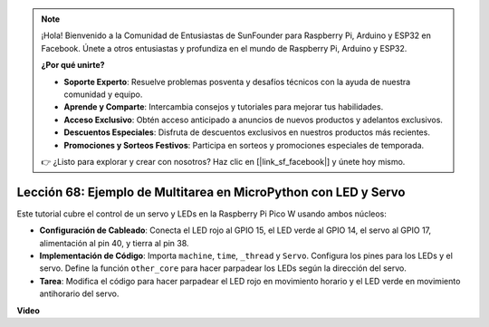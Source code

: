 .. note::

    ¡Hola! Bienvenido a la Comunidad de Entusiastas de SunFounder para Raspberry Pi, Arduino y ESP32 en Facebook. Únete a otros entusiastas y profundiza en el mundo de Raspberry Pi, Arduino y ESP32.

    **¿Por qué unirte?**

    - **Soporte Experto**: Resuelve problemas posventa y desafíos técnicos con la ayuda de nuestra comunidad y equipo.
    - **Aprende y Comparte**: Intercambia consejos y tutoriales para mejorar tus habilidades.
    - **Acceso Exclusivo**: Obtén acceso anticipado a anuncios de nuevos productos y adelantos exclusivos.
    - **Descuentos Especiales**: Disfruta de descuentos exclusivos en nuestros productos más recientes.
    - **Promociones y Sorteos Festivos**: Participa en sorteos y promociones especiales de temporada.

    👉 ¿Listo para explorar y crear con nosotros? Haz clic en [|link_sf_facebook|] y únete hoy mismo.

Lección 68: Ejemplo de Multitarea en MicroPython con LED y Servo
===================================================================================

Este tutorial cubre el control de un servo y LEDs en la Raspberry Pi Pico W usando ambos núcleos:

* **Configuración de Cableado**: Conecta el LED rojo al GPIO 15, el LED verde al GPIO 14, el servo al GPIO 17, alimentación al pin 40, y tierra al pin 38.
* **Implementación de Código**: Importa ``machine``, ``time``, ``_thread`` y ``Servo``. Configura los pines para los LEDs y el servo. Define la función ``other_core`` para hacer parpadear los LEDs según la dirección del servo.
* **Tarea**: Modifica el código para hacer parpadear el LED rojo en movimiento horario y el LED verde en movimiento antihorario del servo.


**Video**

.. raw:: html

    <iframe width="700" height="500" src="https://www.youtube.com/embed/n2eQTw9axHg?si=TRVLEM1EqyD_DefA" title="YouTube video player" frameborder="0" allow="accelerometer; autoplay; clipboard-write; encrypted-media; gyroscope; picture-in-picture; web-share" allowfullscreen></iframe>
